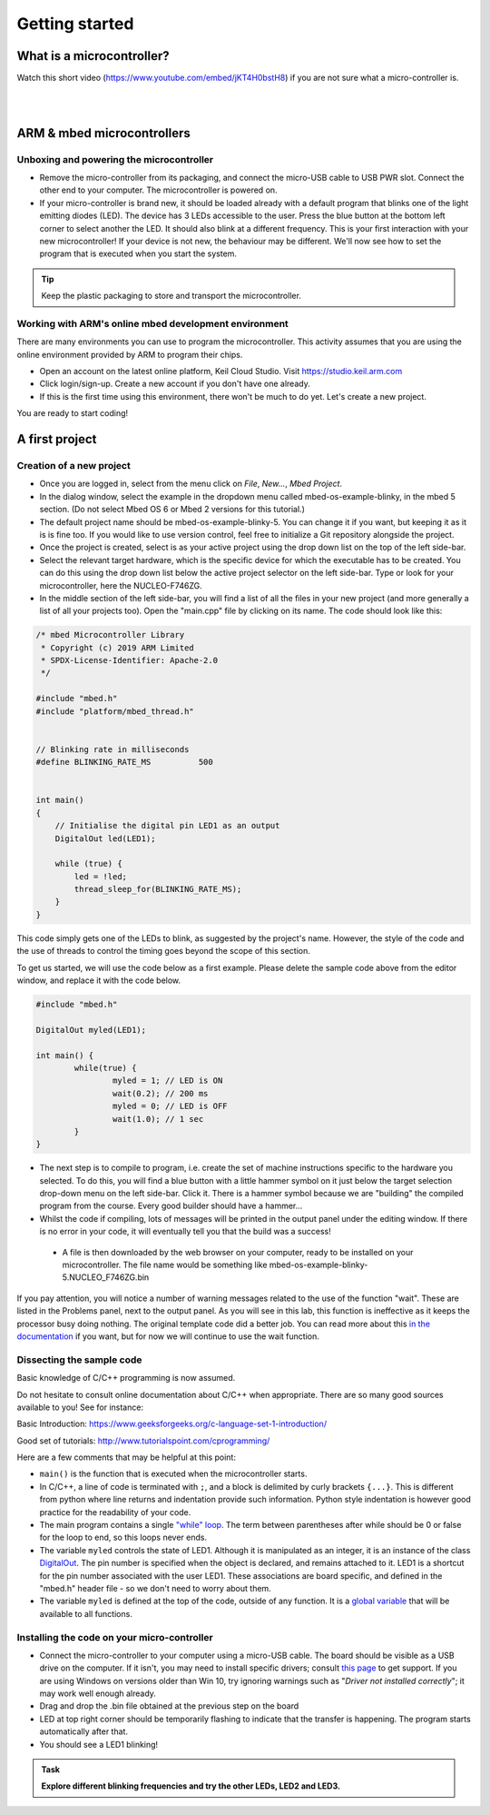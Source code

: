 Getting started
===============



What is a microcontroller?
--------------------------

Watch this short video (https://www.youtube.com/embed/jKT4H0bstH8) if you are not sure what a micro-controller is.

.. raw:: html

   <iframe width="560" height="315" src="https://www.youtube.com/embed/jKT4H0bstH8" frameborder="0" allowfullscreen></iframe>



|
|


ARM & mbed microcontrollers
---------------------------


Unboxing and powering the microcontroller
^^^^^^^^^^^^^^^^^^^^

- Remove the micro-controller from its packaging, and connect the
  micro-USB cable to USB PWR slot. Connect the other end to your
  computer. The microcontroller is powered on.

- If your micro-controller is brand new, it should be loaded already with a default
  program that blinks one of the light emitting diodes (LED). The device has 3 LEDs accessible
  to the user. Press the blue button at the bottom left corner to
  select another the LED. It should also blink at a different
  frequency. This is your first interaction with your new
  microcontroller! 
  If your device is not new, the behaviour may be different. 
  We'll now see how to set the program that is executed when you start the system.



.. tip::

   Keep the plastic packaging to store and transport the
   microcontroller.



Working with ARM's online mbed development environment
^^^^^^^^^^^^^^^^^^^^^^^^^^^^^^^^^^^^^^^^^^^^^^^^^^^^^^


There are many environments you can use to program the microcontroller. This activity assumes that you are using the online environment provided by ARM to program their chips.


- Open an account on the latest online platform, Keil Cloud Studio. Visit https://studio.keil.arm.com

- Click login/sign-up. Create a new account if you don't have one
  already.

- If this is the first time using this environment, there won't be much to do yet. Let's create a new project.

You are ready to start coding!



A first project
---------------

Creation of a new project
^^^^^^^^^^^^^^^^^^^^^^^^^

- Once you are logged in, select from the menu click on `File`, `New...`, `Mbed Project`.

- In the dialog window, select the example in the dropdown menu called mbed-os-example-blinky, in the mbed 5 section. 
  (Do not select Mbed OS 6 or Mbed 2 versions for this tutorial.)

- The default project name should be mbed-os-example-blinky-5. You can change it if you want, but keeping it as it is is fine too. If you would like to use version control, feel free to initialize a Git repository alongside the project.

- Once the project is created, select is as your active project using the drop down list on the top of the left side-bar.

- Select the relevant target hardware, which is the specific device for which the executable has to be created. You can do this using the drop down list below the active project selector on the left side-bar. Type or look for your microcontroller, here the NUCLEO-F746ZG.

- In the middle section of the left side-bar, you will find a list of all the files in your new project (and more generally a list of all your projects too). Open the "main.cpp" file by clicking on its name. The code should look like this:


.. code-block:: c

	/* mbed Microcontroller Library
	 * Copyright (c) 2019 ARM Limited
	 * SPDX-License-Identifier: Apache-2.0
	 */

	#include "mbed.h"
	#include "platform/mbed_thread.h"


	// Blinking rate in milliseconds
	#define BLINKING_RATE_MS   	  500


	int main()
	{
	    // Initialise the digital pin LED1 as an output
	    DigitalOut led(LED1);

	    while (true) {
		led = !led;
		thread_sleep_for(BLINKING_RATE_MS);
	    }
	}

This code simply gets one of the LEDs to blink, as suggested by the project's name.
However, the style of the code and the use of threads to control the timing goes beyond the scope of this section.

To get us started, we will use the code below as a first example. Please delete the sample code above from the editor window, and replace it with the code below.


.. code-block:: c

	#include "mbed.h"

	DigitalOut myled(LED1);

	int main() {
		while(true) {
			myled = 1; // LED is ON
			wait(0.2); // 200 ms
			myled = 0; // LED is OFF
			wait(1.0); // 1 sec
		}
	}


- The next step is to compile to program, i.e. create the set of machine instructions specific to the hardware you selected. To do this, you will find a blue button with a little hammer symbol on it just below the target selection drop-down menu on the left side-bar. Click it. There is a hammer symbol because we are "building" the compiled program from the course. Every good builder should have a hammer... 
  
- Whilst the code if compiling, lots of messages will be printed in the output panel under the editing window. If there is no error in your code, it will eventually tell you that the build was a success!
 
 - A file is then downloaded by the web browser on your computer, ready to be installed on your microcontroller. The file name would be something like mbed-os-example-blinky-5.NUCLEO_F746ZG.bin

If you pay attention, you will notice a number of warning messages related to the use of the function "wait". These are listed in the Problems panel, next to the output panel. As you will see in this lab, this function is ineffective as it keeps the processor busy doing nothing. The original template code did a better job. You can read more about this `in the documentation <https://os.mbed.com/docs/mbed-os/v6.5/feature-i2c-doxy/group__platform__wait__api.html>`_ if you want, but for now we will continue to use the wait function.



Dissecting the sample code
^^^^^^^^^^^^^^^^^^^^^^^^^^


Basic knowledge of C/C++ programming is now assumed.

Do not hesitate to consult online documentation about C/C++
when appropriate. There are so many good sources available to you!
See for instance:

Basic Introduction: https://www.geeksforgeeks.org/c-language-set-1-introduction/

Good set of tutorials: http://www.tutorialspoint.com/cprogramming/


Here are a few comments that may be helpful at this point:

- ``main()`` is the function that is
  executed when the microcontroller starts.

- In C/C++, a line of code is terminated with ``;``, and a block is delimited by curly brackets ``{...}``. This is different from python where line returns and
  indentation provide such information.
  Python style indentation is however good practice for the readability of your code.

- The main program contains a single `"while" loop <https://www.tutorialspoint.com/cprogramming/c_while_loop.htm>`_.
  The term between parentheses after while should be 0 or false for the
  loop to end, so this loops never ends.

- The variable ``myled`` controls the state of LED1.
  Although it is manipulated as an integer, it is an
  instance of the class `DigitalOut
  <https://os.mbed.com/docs/mbed-os/latest/apis/digitalout.html>`_. The pin number is
  specified when the object is declared, and remains attached to
  it. LED1 is a shortcut for the pin number associated with the user
  LED1. These associations are board specific, and defined in the
  "mbed.h" header file - so we don't need to worry about them.

- The variable  ``myled`` is defined at the top of the code, outside of any function. It is a `global variable <http://www.tutorialspoint.com/cprogramming/c_scope_rules.htm>`_ that will be available to all functions.



Installing the code on your micro-controller
^^^^^^^^^^^^^^^^^^^^^^^^^^^^^^^^^^^^^^^^^^^^

- Connect the micro-controller to your computer using a micro-USB
  cable. The board should be visible as a USB drive on the
  computer. If it isn't, you may need to install specific drivers;
  consult `this page
  <https://os.mbed.com/docs/latest/tutorials/windows-serial-driver.html>`_
  to get support. If you are using Windows on versions older than Win
  10, try ignoring warnings such as "*Driver not installed
  correctly*"; it may work well enough already.

- Drag and drop the .bin file obtained at the previous step on the
  board

- LED at top right corner should be temporarily flashing to indicate
  that the transfer is happening. The program starts automatically
  after that.

- You should see a LED1 blinking!


.. admonition:: Task

   **Explore different blinking frequencies and try the other LEDs, LED2 and LED3.**

.. To develop your understanding of this code and its execution,
   please look at the following movie. They used different pins on a
   different board, as well as an external LED on a breadboard, but
   that is exactly the same problem otherwise.

.. .. raw:: html

.. 	<iframe width="560" height="315" src="https://www.youtube.com/embed/kP_zHbC_5eM" frameborder="0" allowfullscreen></iframe>
